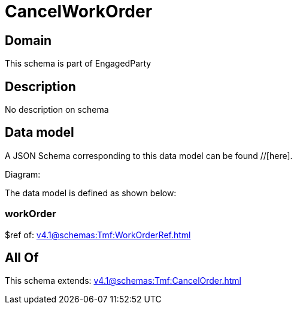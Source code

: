 = CancelWorkOrder

[#domain]
== Domain

This schema is part of EngagedParty

[#description]
== Description
No description on schema


[#data_model]
== Data model

A JSON Schema corresponding to this data model can be found //[here].

Diagram:


The data model is defined as shown below:


=== workOrder
$ref of: xref:v4.1@schemas:Tmf:WorkOrderRef.adoc[]


[#all_of]
== All Of

This schema extends: xref:v4.1@schemas:Tmf:CancelOrder.adoc[]
